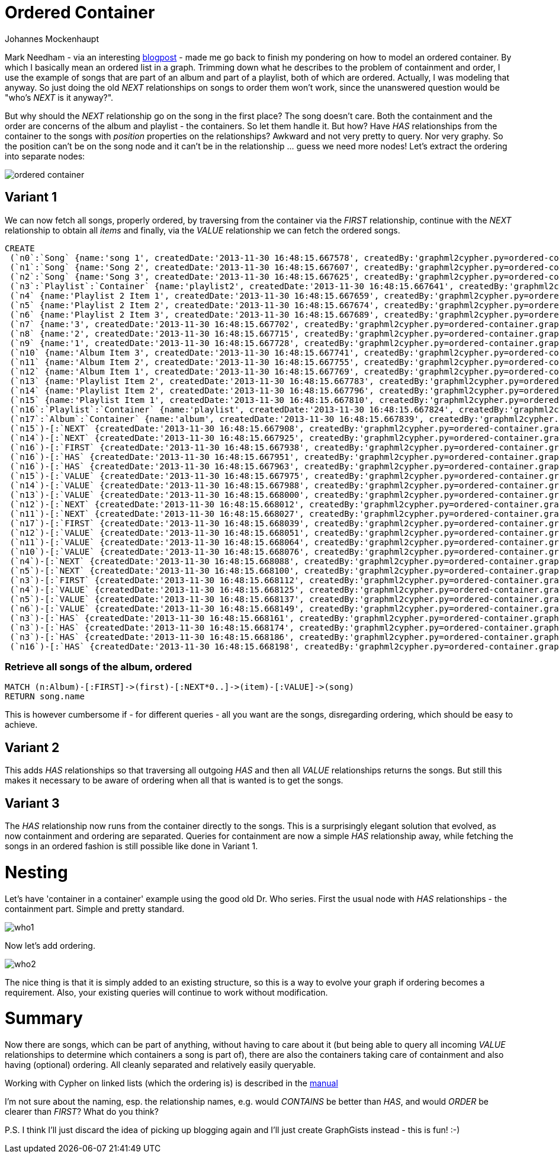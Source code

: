 = Ordered Container
:neo4j-version: 2.0.0-RC1
:author: Johannes Mockenhaupt
:twitter: 0x6a6f746f6d6f
:tags: ordering, containment

Mark Needham - via an interesting http://www.markhneedham.com/blog/2013/11/29/neo4j-modelling-series-of-events[blogpost] -
made me go back to finish my pondering on how to model an ordered container. By which I basically mean an ordered list in a graph.
Trimming down what he describes to the problem of containment and order, I use the example of songs that 
are part of an album and part of a playlist, both of which are ordered. Actually, I was modeling that anyway.
So just doing the old _NEXT_ relationships on songs to order them won't work, since the unanswered question would 
be "who's _NEXT_ is it anyway?".

But why should the _NEXT_ relationship go on the song in the first place? The song doesn't care. Both the containment and 
the order are concerns of the album and playlist - the containers. So let them handle it. But how? Have _HAS_ relationships from
the container to the songs with _position_ properties on the relationships? Awkward and not very pretty to query. Nor very graphy.
So the position can't be on the song node and it can't be in the relationship ... guess we need more nodes! Let's extract the 
ordering into separate nodes:

image::https://raw.github.com/jotomo/neo4j-gist-challenge/master/ordered-container/ordered-container.png[]

== Variant 1

We can now fetch all songs, properly ordered, by traversing from the container via the _FIRST_ relationship, continue
with the _NEXT_ relationship to obtain all _items_ and finally, via the _VALUE_ relationship we can fetch the ordered
songs.

//hide
//setup
[source,cypher]
----
CREATE
 (`n0`:`Song` {name:'song 1', createdDate:'2013-11-30 16:48:15.667578', createdBy:'graphml2cypher.py=ordered-container.graphml'}),
 (`n1`:`Song` {name:'Song 2', createdDate:'2013-11-30 16:48:15.667607', createdBy:'graphml2cypher.py=ordered-container.graphml'}),
 (`n2`:`Song` {name:'Song 3', createdDate:'2013-11-30 16:48:15.667625', createdBy:'graphml2cypher.py=ordered-container.graphml'}),
 (`n3`:`Playlist`:`Container` {name:'playlist2', createdDate:'2013-11-30 16:48:15.667641', createdBy:'graphml2cypher.py=ordered-container.graphml'}),
 (`n4` {name:'Playlist 2 Item 1', createdDate:'2013-11-30 16:48:15.667659', createdBy:'graphml2cypher.py=ordered-container.graphml'}),
 (`n5` {name:'Playlist 2 Item 2', createdDate:'2013-11-30 16:48:15.667674', createdBy:'graphml2cypher.py=ordered-container.graphml'}),
 (`n6` {name:'Playlist 2 Item 3', createdDate:'2013-11-30 16:48:15.667689', createdBy:'graphml2cypher.py=ordered-container.graphml'}),
 (`n7` {name:'3', createdDate:'2013-11-30 16:48:15.667702', createdBy:'graphml2cypher.py=ordered-container.graphml'}),
 (`n8` {name:'2', createdDate:'2013-11-30 16:48:15.667715', createdBy:'graphml2cypher.py=ordered-container.graphml'}),
 (`n9` {name:'1', createdDate:'2013-11-30 16:48:15.667728', createdBy:'graphml2cypher.py=ordered-container.graphml'}),
 (`n10` {name:'Album Item 3', createdDate:'2013-11-30 16:48:15.667741', createdBy:'graphml2cypher.py=ordered-container.graphml'}),
 (`n11` {name:'Album Item 2', createdDate:'2013-11-30 16:48:15.667755', createdBy:'graphml2cypher.py=ordered-container.graphml'}),
 (`n12` {name:'Album Item 1', createdDate:'2013-11-30 16:48:15.667769', createdBy:'graphml2cypher.py=ordered-container.graphml'}),
 (`n13` {name:'Playlist Item 2', createdDate:'2013-11-30 16:48:15.667783', createdBy:'graphml2cypher.py=ordered-container.graphml'}),
 (`n14` {name:'Playlist Item 2', createdDate:'2013-11-30 16:48:15.667796', createdBy:'graphml2cypher.py=ordered-container.graphml'}),
 (`n15` {name:'Playlist Item 1', createdDate:'2013-11-30 16:48:15.667810', createdBy:'graphml2cypher.py=ordered-container.graphml'}),
 (`n16`:`Playlist`:`Container` {name:'playlist', createdDate:'2013-11-30 16:48:15.667824', createdBy:'graphml2cypher.py=ordered-container.graphml'}),
 (`n17`:`Album`:`Container` {name:'album', createdDate:'2013-11-30 16:48:15.667839', createdBy:'graphml2cypher.py=ordered-container.graphml'}),
 (`n15`)-[:`NEXT` {createdDate:'2013-11-30 16:48:15.667908', createdBy:'graphml2cypher.py=ordered-container.graphml'}]->(`n14`),
 (`n14`)-[:`NEXT` {createdDate:'2013-11-30 16:48:15.667925', createdBy:'graphml2cypher.py=ordered-container.graphml'}]->(`n13`),
 (`n16`)-[:`FIRST` {createdDate:'2013-11-30 16:48:15.667938', createdBy:'graphml2cypher.py=ordered-container.graphml'}]->(`n15`),
 (`n16`)-[:`HAS` {createdDate:'2013-11-30 16:48:15.667951', createdBy:'graphml2cypher.py=ordered-container.graphml'}]->(`n14`),
 (`n16`)-[:`HAS` {createdDate:'2013-11-30 16:48:15.667963', createdBy:'graphml2cypher.py=ordered-container.graphml'}]->(`n13`),
 (`n15`)-[:`VALUE` {createdDate:'2013-11-30 16:48:15.667975', createdBy:'graphml2cypher.py=ordered-container.graphml'}]->(`n1`),
 (`n14`)-[:`VALUE` {createdDate:'2013-11-30 16:48:15.667988', createdBy:'graphml2cypher.py=ordered-container.graphml'}]->(`n0`),
 (`n13`)-[:`VALUE` {createdDate:'2013-11-30 16:48:15.668000', createdBy:'graphml2cypher.py=ordered-container.graphml'}]->(`n2`),
 (`n12`)-[:`NEXT` {createdDate:'2013-11-30 16:48:15.668012', createdBy:'graphml2cypher.py=ordered-container.graphml'}]->(`n11`),
 (`n11`)-[:`NEXT` {createdDate:'2013-11-30 16:48:15.668027', createdBy:'graphml2cypher.py=ordered-container.graphml'}]->(`n10`),
 (`n17`)-[:`FIRST` {createdDate:'2013-11-30 16:48:15.668039', createdBy:'graphml2cypher.py=ordered-container.graphml'}]->(`n12`),
 (`n12`)-[:`VALUE` {createdDate:'2013-11-30 16:48:15.668051', createdBy:'graphml2cypher.py=ordered-container.graphml'}]->(`n0`),
 (`n11`)-[:`VALUE` {createdDate:'2013-11-30 16:48:15.668064', createdBy:'graphml2cypher.py=ordered-container.graphml'}]->(`n1`),
 (`n10`)-[:`VALUE` {createdDate:'2013-11-30 16:48:15.668076', createdBy:'graphml2cypher.py=ordered-container.graphml'}]->(`n2`),
 (`n4`)-[:`NEXT` {createdDate:'2013-11-30 16:48:15.668088', createdBy:'graphml2cypher.py=ordered-container.graphml'}]->(`n5`),
 (`n5`)-[:`NEXT` {createdDate:'2013-11-30 16:48:15.668100', createdBy:'graphml2cypher.py=ordered-container.graphml'}]->(`n6`),
 (`n3`)-[:`FIRST` {createdDate:'2013-11-30 16:48:15.668112', createdBy:'graphml2cypher.py=ordered-container.graphml'}]->(`n4`),
 (`n4`)-[:`VALUE` {createdDate:'2013-11-30 16:48:15.668125', createdBy:'graphml2cypher.py=ordered-container.graphml'}]->(`n0`),
 (`n5`)-[:`VALUE` {createdDate:'2013-11-30 16:48:15.668137', createdBy:'graphml2cypher.py=ordered-container.graphml'}]->(`n2`),
 (`n6`)-[:`VALUE` {createdDate:'2013-11-30 16:48:15.668149', createdBy:'graphml2cypher.py=ordered-container.graphml'}]->(`n1`),
 (`n3`)-[:`HAS` {createdDate:'2013-11-30 16:48:15.668161', createdBy:'graphml2cypher.py=ordered-container.graphml'}]->(`n0`),
 (`n3`)-[:`HAS` {createdDate:'2013-11-30 16:48:15.668174', createdBy:'graphml2cypher.py=ordered-container.graphml'}]->(`n1`),
 (`n3`)-[:`HAS` {createdDate:'2013-11-30 16:48:15.668186', createdBy:'graphml2cypher.py=ordered-container.graphml'}]->(`n2`),
 (`n16`)-[:`HAS` {createdDate:'2013-11-30 16:48:15.668198', createdBy:'graphml2cypher.py=ordered-container.graphml'}]->(`n15`);
----

=== Retrieve all songs of the album, ordered
[source,cypher]
----
MATCH (n:Album)-[:FIRST]->(first)-[:NEXT*0..]->(item)-[:VALUE]->(song) 
RETURN song.name
----
//table

This is however cumbersome if - for different queries - all you want are the songs, disregarding ordering, which should 
be easy to achieve.

== Variant 2

This adds _HAS_ relationships so that traversing all outgoing _HAS_ and then all _VALUE_ relationships returns the songs.
But still this makes it necessary to be aware of ordering when all that is wanted is to get the songs.

== Variant 3

The _HAS_ relationship now runs from the container directly to the songs. This is a surprisingly elegant solution that 
evolved, as now containment and ordering are separated. Queries for containment are now a simple _HAS_ relationship away,
while fetching the songs in an ordered fashion is still possible like done in Variant 1. 

= Nesting

Let's have  'container in a container' example using the good old Dr. Who series. First the usual node with _HAS_ relationships
 - the containment part. Simple and pretty standard.

image::https://raw.github.com/jotomo/neo4j-gist-challenge/master/ordered-container/who1.png[]

Now let's add ordering. 

image::https://raw.github.com/jotomo/neo4j-gist-challenge/master/ordered-container/who2.png[]

The nice thing is that it is simply added to an existing structure, so this is a way to evolve your graph if ordering becomes a 
requirement. Also, your existing queries will continue to work without modification.

= Summary

Now there are songs, which can be part of anything, without having to care about it (but being able to query all 
incoming _VALUE_ relationships to determine which containers a song is part of), there are also the containers taking care
of containment and also having (optional) ordering. All cleanly separated and relatively easily queryable.  

Working with Cypher on linked lists (which the ordering is) is described in the http://docs.neo4j.org/chunked/milestone/cypherdoc-linked-lists.html[manual]

I'm not sure about the naming, esp. the relationship names, e.g. would _CONTAINS_ be better than _HAS_, and would _ORDER_ be
clearer than _FIRST_? What do you think?

P.S. I think I'll just discard the idea of picking up blogging again and I'll just create GraphGists instead - this is fun! :-)